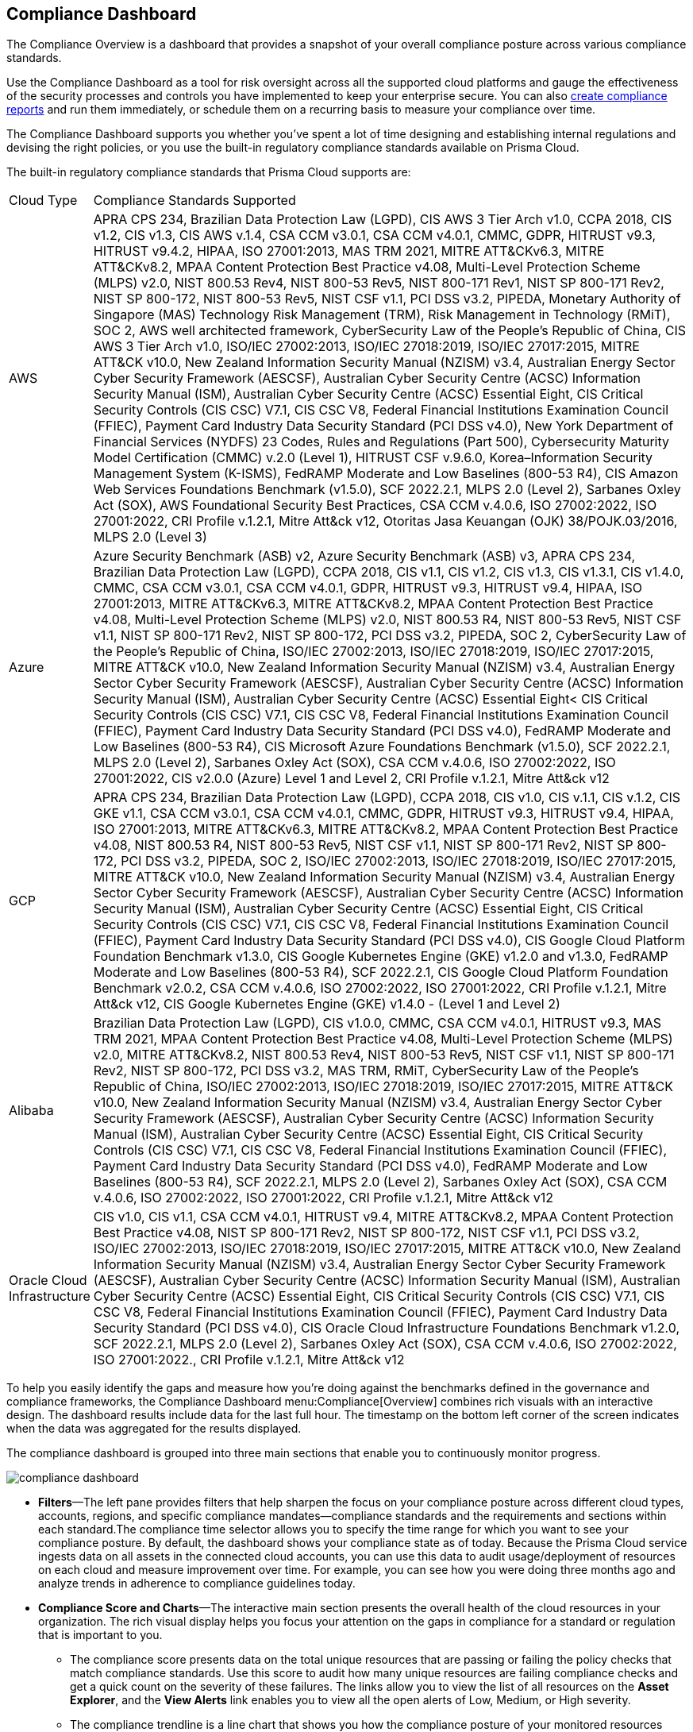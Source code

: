 [#idf165a375-fe34-479d-ad88-d76e623cc9d8]
== Compliance Dashboard
// Review your overall compliance posture, interact with the data, and generate reports directly from the Compliance Dashboard.

The Compliance Overview is a dashboard that provides a snapshot of your overall compliance posture across various compliance standards.

Use the Compliance Dashboard as a tool for risk oversight across all the supported cloud platforms and gauge the effectiveness of the security processes and controls you have implemented to keep your enterprise secure. You can also https://docs.paloaltonetworks.com/prisma/prisma-cloud/prisma-cloud-admin/prisma-cloud-compliance/add-a-new-compliance-report[create compliance reports] and run them immediately, or schedule them on a recurring basis to measure your compliance over time.

The Compliance Dashboard supports you whether you’ve spent a lot of time designing and establishing internal regulations and devising the right policies, or you use the built-in regulatory compliance standards available on Prisma Cloud.

The built-in regulatory compliance standards that Prisma Cloud supports are:

[cols="10%a,90%a"]
|===
|Cloud Type
|Compliance Standards Supported


|AWS
|APRA CPS 234, Brazilian Data Protection Law (LGPD), CIS AWS 3 Tier Arch v1.0, CCPA 2018, CIS v1.2, CIS v1.3, CIS AWS v.1.4, CSA CCM v3.0.1, CSA CCM v4.0.1, CMMC, GDPR, HITRUST v9.3, HITRUST v9.4.2, HIPAA, ISO 27001:2013, MAS TRM 2021, MITRE ATT&CKv6.3, MITRE ATT&CKv8.2, MPAA Content Protection Best Practice v4.08, Multi-Level Protection Scheme (MLPS) v2.0, NIST 800.53 Rev4, NIST 800-53 Rev5, NIST 800-171 Rev1, NIST SP 800-171 Rev2, NIST SP 800-172, NIST 800-53 Rev5, NIST CSF v1.1, PCI DSS v3.2, PIPEDA, Monetary Authority of Singapore (MAS) Technology Risk Management (TRM), Risk Management in Technology (RMiT), SOC 2, AWS well architected framework, CyberSecurity Law of the People's Republic of China, CIS AWS 3 Tier Arch v1.0, ISO/IEC 27002:2013, ISO/IEC 27018:2019, ISO/IEC 27017:2015, MITRE ATT&CK v10.0, New Zealand Information Security Manual (NZISM) v3.4, Australian Energy Sector Cyber Security Framework (AESCSF), Australian Cyber Security Centre (ACSC) Information Security Manual (ISM), Australian Cyber Security Centre (ACSC) Essential Eight, CIS Critical Security Controls (CIS CSC) V7.1, CIS CSC V8, Federal Financial Institutions Examination Council (FFIEC), Payment Card Industry Data Security Standard (PCI DSS v4.0), New York Department of Financial Services (NYDFS) 23 Codes, Rules and Regulations (Part 500), Cybersecurity Maturity Model Certification (CMMC) v.2.0 (Level 1), HITRUST CSF v.9.6.0, Korea–Information Security Management System (K-ISMS), FedRAMP Moderate and Low Baselines (800-53 R4), CIS Amazon Web Services Foundations Benchmark (v1.5.0), SCF 2022.2.1, MLPS 2.0 (Level 2), Sarbanes Oxley Act (SOX), AWS Foundational Security Best Practices, CSA CCM v.4.0.6, ISO 27002:2022, ISO 27001:2022, CRI Profile v.1.2.1, Mitre Att&ck v12, Otoritas Jasa Keuangan (OJK) 38/POJK.03/2016, MLPS 2.0 (Level 3)


|Azure
|Azure Security Benchmark (ASB) v2, Azure Security Benchmark (ASB) v3, APRA CPS 234, Brazilian Data Protection Law (LGPD), CCPA 2018, CIS v1.1, CIS v1.2, CIS v1.3, CIS v1.3.1, CIS v1.4.0, CMMC, CSA CCM v3.0.1, CSA CCM v4.0.1, GDPR, HITRUST v9.3, HITRUST v9.4, HIPAA, ISO 27001:2013, MITRE ATT&CKv6.3, MITRE ATT&CKv8.2, MPAA Content Protection Best Practice v4.08, Multi-Level Protection Scheme (MLPS) v2.0, NIST 800.53 R4, NIST 800-53 Rev5, NIST CSF v1.1, NIST SP 800-171 Rev2, NIST SP 800-172, PCI DSS v3.2, PIPEDA, SOC 2, CyberSecurity Law of the People's Republic of China, ISO/IEC 27002:2013, ISO/IEC 27018:2019, ISO/IEC 27017:2015, MITRE ATT&CK v10.0, New Zealand Information Security Manual (NZISM) v3.4, Australian Energy Sector Cyber Security Framework (AESCSF), Australian Cyber Security Centre (ACSC) Information Security Manual (ISM), Australian Cyber Security Centre (ACSC) Essential Eight< CIS Critical Security Controls (CIS CSC) V7.1, CIS CSC V8, Federal Financial Institutions Examination Council (FFIEC), Payment Card Industry Data Security Standard (PCI DSS v4.0), FedRAMP Moderate and Low Baselines (800-53 R4), CIS Microsoft Azure Foundations Benchmark (v1.5.0), SCF 2022.2.1, MLPS 2.0 (Level 2), Sarbanes Oxley Act (SOX), CSA CCM v.4.0.6, ISO 27002:2022, ISO 27001:2022, CIS v2.0.0 (Azure) Level 1 and Level 2, CRI Profile v.1.2.1, Mitre Att&ck v12


|GCP
|APRA CPS 234, Brazilian Data Protection Law (LGPD), CCPA 2018, CIS v1.0, CIS v.1.1, CIS v.1.2, CIS GKE v1.1, CSA CCM v3.0.1, CSA CCM v4.0.1, CMMC, GDPR, HITRUST v9.3, HITRUST v9.4, HIPAA, ISO 27001:2013, MITRE ATT&CKv6.3, MITRE ATT&CKv8.2, MPAA Content Protection Best Practice v4.08, NIST 800.53 R4, NIST 800-53 Rev5, NIST CSF v1.1, NIST SP 800-171 Rev2, NIST SP 800-172, PCI DSS v3.2, PIPEDA, SOC 2, ISO/IEC 27002:2013, ISO/IEC 27018:2019, ISO/IEC 27017:2015, MITRE ATT&CK v10.0, New Zealand Information Security Manual (NZISM) v3.4, Australian Energy Sector Cyber Security Framework (AESCSF), Australian Cyber Security Centre (ACSC) Information Security Manual (ISM), Australian Cyber Security Centre (ACSC) Essential Eight, CIS Critical Security Controls (CIS CSC) V7.1, CIS CSC V8, Federal Financial Institutions Examination Council (FFIEC), Payment Card Industry Data Security Standard (PCI DSS v4.0), CIS Google Cloud Platform Foundation Benchmark v1.3.0, CIS Google Kubernetes Engine (GKE) v1.2.0 and v1.3.0, FedRAMP Moderate and Low Baselines (800-53 R4), SCF 2022.2.1, CIS Google Cloud Platform Foundation Benchmark v2.0.2, CSA CCM v.4.0.6, ISO 27002:2022, ISO 27001:2022, CRI Profile v.1.2.1, Mitre Att&ck v12, CIS Google Kubernetes Engine (GKE) v1.4.0 - (Level 1 and Level 2)


|Alibaba
|Brazilian Data Protection Law (LGPD), CIS v1.0.0, CMMC, CSA CCM v4.0.1, HITRUST v9.3, MAS TRM 2021, MPAA Content Protection Best Practice v4.08, Multi-Level Protection Scheme (MLPS) v2.0, MITRE ATT&CKv8.2, NIST 800.53 Rev4, NIST 800-53 Rev5, NIST CSF v1.1, NIST SP 800-171 Rev2, NIST SP 800-172, PCI DSS v3.2, MAS TRM, RMiT, CyberSecurity Law of the People's Republic of China, ISO/IEC 27002:2013, ISO/IEC 27018:2019, ISO/IEC 27017:2015, MITRE ATT&CK v10.0, New Zealand Information Security Manual (NZISM) v3.4, Australian Energy Sector Cyber Security Framework (AESCSF), Australian Cyber Security Centre (ACSC) Information Security Manual (ISM), Australian Cyber Security Centre (ACSC) Essential Eight, CIS Critical Security Controls (CIS CSC) V7.1, CIS CSC V8, Federal Financial Institutions Examination Council (FFIEC), Payment Card Industry Data Security Standard (PCI DSS v4.0), FedRAMP Moderate and Low Baselines (800-53 R4), SCF 2022.2.1, MLPS 2.0 (Level 2), Sarbanes Oxley Act (SOX), CSA CCM v.4.0.6, ISO 27002:2022, ISO 27001:2022, CRI Profile v.1.2.1, Mitre Att&ck v12


|Oracle Cloud Infrastructure
|CIS v1.0, CIS v1.1, CSA CCM v4.0.1, HITRUST v9.4, MITRE ATT&CKv8.2, MPAA Content Protection Best Practice v4.08, NIST SP 800-171 Rev2, NIST SP 800-172, NIST CSF v1.1, PCI DSS v3.2, ISO/IEC 27002:2013, ISO/IEC 27018:2019, ISO/IEC 27017:2015, MITRE ATT&CK v10.0, New Zealand Information Security Manual (NZISM) v3.4, Australian Energy Sector Cyber Security Framework (AESCSF), Australian Cyber Security Centre (ACSC) Information Security Manual (ISM), Australian Cyber Security Centre (ACSC) Essential Eight, CIS Critical Security Controls (CIS CSC) V7.1, CIS CSC V8, Federal Financial Institutions Examination Council (FFIEC), Payment Card Industry Data Security Standard (PCI DSS v4.0), CIS Oracle Cloud Infrastructure Foundations Benchmark v1.2.0, SCF 2022.2.1, MLPS 2.0 (Level 2), Sarbanes Oxley Act (SOX), CSA CCM v.4.0.6, ISO 27002:2022, ISO 27001:2022., CRI Profile v.1.2.1, Mitre Att&ck v12

|===
To help you easily identify the gaps and measure how you’re doing against the benchmarks defined in the governance and compliance frameworks, the Compliance Dashboard menu:Compliance[Overview] combines rich visuals with an interactive design. The dashboard results include data for the last full hour. The timestamp on the bottom left corner of the screen indicates when the data was aggregated for the results displayed.

The compliance dashboard is grouped into three main sections that enable you to continuously monitor progress.

image::compliance-dashboard.png[scale=30]

* *Filters*—The left pane provides filters that help sharpen the focus on your compliance posture across different cloud types, accounts, regions, and specific compliance mandates—compliance standards and the requirements and sections within each standard.The compliance time selector allows you to specify the time range for which you want to see your compliance posture. By default, the dashboard shows your compliance state as of today. Because the Prisma Cloud service ingests data on all assets in the connected cloud accounts, you can use this data to audit usage/deployment of resources on each cloud and measure improvement over time. For example, you can see how you were doing three months ago and analyze trends in adherence to compliance guidelines today.

* *Compliance Score and Charts*—The interactive main section presents the overall health of the cloud resources in your organization. The rich visual display helps you focus your attention on the gaps in compliance for a standard or regulation that is important to you.
+
** The compliance score presents data on the total unique resources that are passing or failing the policy checks that match compliance standards. Use this score to audit how many unique resources are failing compliance checks and get a quick count on the severity of these failures. The links allow you to view the list of all resources on the *Asset Explorer*, and the *View Alerts* link enables you to view all the open alerts of Low, Medium, or High severity.

** The compliance trendline is a line chart that shows you how the compliance posture of your monitored resources have changed over time (on the horizontal X axis). You can view the total number of resources monitored (in blue), and the number of resources that passed (in green) and failed (in red) over that time period.

** The Compliance coverage bar graph highlights the passed and failed resource count across all compliance standards and enables easy comparison. Click on any given compliance standard to view the total number of failed assets for that standard.
+
To review all the details, click the link for the description of the compliance standard.

* *Compliance Standards Table*—The last section is a list of all the built-in and custom standards that you may have defined to monitor and audit your organization’s performance. Each row in the table includes a description of a standard and the total number of policies that map to the standard. It also includes the total number of unique resources monitored for that standard, the pass and fail count, along with a percentage of the resources that passed the compliance checks. For each failed check, the severity of the issue affects where it is counted. For example, if a resource fails a high severity policy, it is not counted towards a medium or low failure even if it fails a medium or low severity policy rule.
+
To learn about each compliance standard, the requirements/sections that it comprises and the policies that map to each requirement, use the links in each row. You can also click the description in the table to open a new tab that automatically filters the data to display information about the selected compliance standard and then generate a report on demand. To generate compliance reports, see https://docs.paloaltonetworks.com/prisma/prisma-cloud/prisma-cloud-admin/prisma-cloud-compliance/add-a-new-compliance-report[Add a New Compliance Report].


[NOTE]
====
Unlike the Asset Inventory that aggregates all your resources and displays the pass and fail count for all monitored resources, the Compliance Dashboard only displays the results for monitored resources that match the policies included within a compliance standard. For example, even if you have 30 AWS Redshift instances, if none of the compliance standards include policies that check the configuration or compliance and security standards for Redshift instances, the 30 Redshift instances are not included in the resource count on the Compliance Dashboard. The results on the Compliance Dashboard therefore, help you focus your attention on the gaps in compliance for a standard or regulation that is important to you. See xref:../prisma-cloud-dashboards/assets-policies-and-compliance-on-prisma-cloud.adoc#ide4fd2e50-e885-45e5-97cc-e9e620e2a31f[Assets, Policies, and Compliance on Prisma Cloud] for additional context.
====



